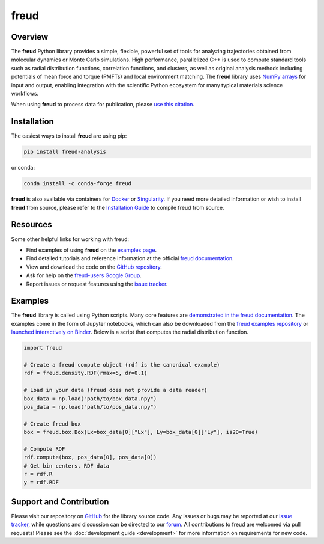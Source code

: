 =====
freud
=====

|DOI|
|PyPI|
|conda-forge|
|ReadTheDocs|
|Binder|
|Codecov|
|GitHub-Stars|

.. |DOI| image:: https://zenodo.org/badge/DOI/10.5281/zenodo.166564.svg
   :target: https://doi.org/10.5281/zenodo.166564
.. |PyPI| image:: https://img.shields.io/pypi/v/freud-analysis.svg
   :target: https://pypi.org/project/freud-analysis/
.. |conda-forge| image:: https://img.shields.io/conda/vn/conda-forge/freud.svg
   :target: https://anaconda.org/conda-forge/freud
.. |ReadTheDocs| image:: https://readthedocs.org/projects/freud/badge/?version=latest
   :target: https://freud.readthedocs.io/en/latest/?badge=latest
.. |Binder| image:: https://mybinder.org/badge_logo.svg
   :target: https://mybinder.org/v2/gh/glotzerlab/freud-examples/master?filepath=index.ipynb
.. |Codecov| image:: https://codecov.io/gh/glotzerlab/freud/branch/master/graph/badge.svg
   :target: https://codecov.io/gh/glotzerlab/freud
.. |GitHub-Stars| image:: https://img.shields.io/github/stars/glotzerlab/freud.svg?style=social
   :target: https://github.com/glotzerlab/freud


Overview
========

The **freud** Python library provides a simple, flexible, powerful set of
tools for analyzing trajectories obtained from molecular dynamics or
Monte Carlo simulations. High performance, parallelized C++ is used to
compute standard tools such as radial distribution functions,
correlation functions, and clusters, as well as original analysis
methods including potentials of mean force and torque (PMFTs) and local
environment matching. The **freud** library uses `NumPy
arrays <https://www.numpy.org/>`__ for input and output, enabling
integration with the scientific Python ecosystem for many typical
materials science workflows.

When using **freud** to process data for publication, please `use this
citation <https://doi.org/10.5281/zenodo.166564>`__.


Installation
============

The easiest ways to install **freud** are using pip:

.. code:: bash

   pip install freud-analysis

or conda:

.. code:: bash

   conda install -c conda-forge freud

**freud** is also available via containers for `Docker
<https://hub.docker.com/r/glotzerlab/software>`_ or `Singularity
<https://singularity-hub.org/collections/1663>`_.  If you need more detailed
information or wish to install **freud** from source, please refer to the
`Installation Guide
<https://freud.readthedocs.io/en/stable/installation.html>`_ to compile freud
from source.


Resources
=========

Some other helpful links for working with freud:

-  Find examples of using **freud** on the `examples page <https://freud.readthedocs.io/en/stable/examples.html>`_.
-  Find detailed tutorials and reference information at the official `freud documentation <https://freud.readthedocs.io/>`_.
-  View and download the code on the `GitHub repository <https://github.com/glotzerlab/freud>`_.
-  Ask for help on the `freud-users Google Group <https://groups.google.com/d/forum/freud-users>`_.
-  Report issues or request features using the `issue tracker <https://github.com/glotzerlab/freud/issues>`_.


Examples
========

The **freud** library is called using Python scripts. Many core features are
`demonstrated in the freud documentation
<https://freud.readthedocs.io/en/stable/examples.html>`_. The examples come in
the form of Jupyter notebooks, which can also be downloaded from the `freud
examples repository <https://github.com/glotzerlab/freud-examples>`_ or
`launched interactively on Binder
<https://mybinder.org/v2/gh/glotzerlab/freud-examples/master?filepath=index.ipynb>`_.
Below is a script that computes the radial distribution function.

.. code:: python

   import freud

   # Create a freud compute object (rdf is the canonical example)
   rdf = freud.density.RDF(rmax=5, dr=0.1)

   # Load in your data (freud does not provide a data reader)
   box_data = np.load("path/to/box_data.npy")
   pos_data = np.load("path/to/pos_data.npy")

   # Create freud box
   box = freud.box.Box(Lx=box_data[0]["Lx"], Ly=box_data[0]["Ly"], is2D=True)

   # Compute RDF
   rdf.compute(box, pos_data[0], pos_data[0])
   # Get bin centers, RDF data
   r = rdf.R
   y = rdf.RDF


Support and Contribution
========================

Please visit our repository on `GitHub <https://github.com/glotzerlab/freud>`_ for the library source code.
Any issues or bugs may be reported at our `issue tracker <https://github.com/glotzerlab/freud/issues>`_, while questions and discussion can be directed to our `forum <https://groups.google.com/forum/#!forum/freud-users>`_.
All contributions to freud are welcomed via pull requests!
Please see the :doc:`development guide <development>` for more information on requirements for new code.
